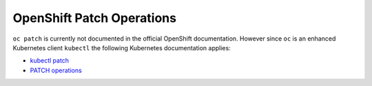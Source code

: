 OpenShift Patch Operations
--------------------------

``oc patch`` is currently not documented in the official OpenShift documentation.
However since ``oc`` is an enhanced Kubernetes client ``kubectl`` the following
Kubernetes documentation applies:

* `kubectl patch <http://kubernetes.io/docs/user-guide/kubectl/kubectl_patch/>`_
* `PATCH operations <https://github.com/kubernetes/kubernetes/blob/master/docs/devel/api-conventions.md#patch-operations>`_
